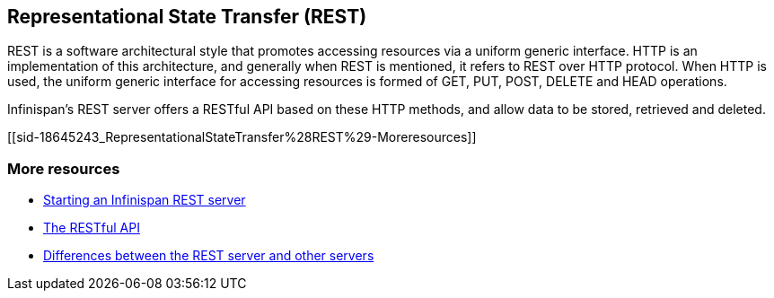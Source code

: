 [[sid-18645243]]

==  Representational State Transfer (REST)

REST is a software architectural style that promotes accessing resources via a uniform generic interface. HTTP is an implementation of this architecture, and generally when REST is mentioned, it refers to REST over HTTP protocol. When HTTP is used, the uniform generic interface for accessing resources is formed of GET, PUT, POST, DELETE and HEAD operations.

Infinispan's REST server offers a RESTful API based on these HTTP methods, and allow data to be stored, retrieved and deleted.

[[sid-18645243_RepresentationalStateTransfer%28REST%29-Moreresources]]


=== More resources


*  <<sid-18645187,Starting an Infinispan REST server>> 


*  <<sid-18645167,The RESTful API>> 


*  <<sid-18645140,Differences between the REST server and other servers>> 

